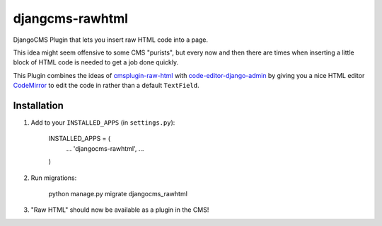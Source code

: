 djangcms-rawhtml
================

DjangoCMS Plugin that lets you insert raw HTML code into a page.

This idea might seem offensive to some CMS "purists", but every now and then there are times when inserting a little block of HTML code is needed to get a job done quickly.

This Plugin combines the ideas of `cmsplugin-raw-html <https://github.com/makukha/cmsplugin-raw-html>`_
with `code-editor-django-admin <https://mr-coffee.net/blog/code-editor-django-admin>`_ by giving 
you a nice HTML editor `CodeMirror <http://codemirror.net/>`_ to edit the code in rather than 
a default ``TextField``.

Installation
------------

1. Add to your ``INSTALLED_APPS`` (in ``settings.py``):

    INSTALLED_APPS = (
        ...
        'djangocms-rawhtml',
        ...
    )

2. Run migrations:

    python manage.py migrate djangocms_rawhtml

3. "Raw HTML" should now be available as a plugin in the CMS!